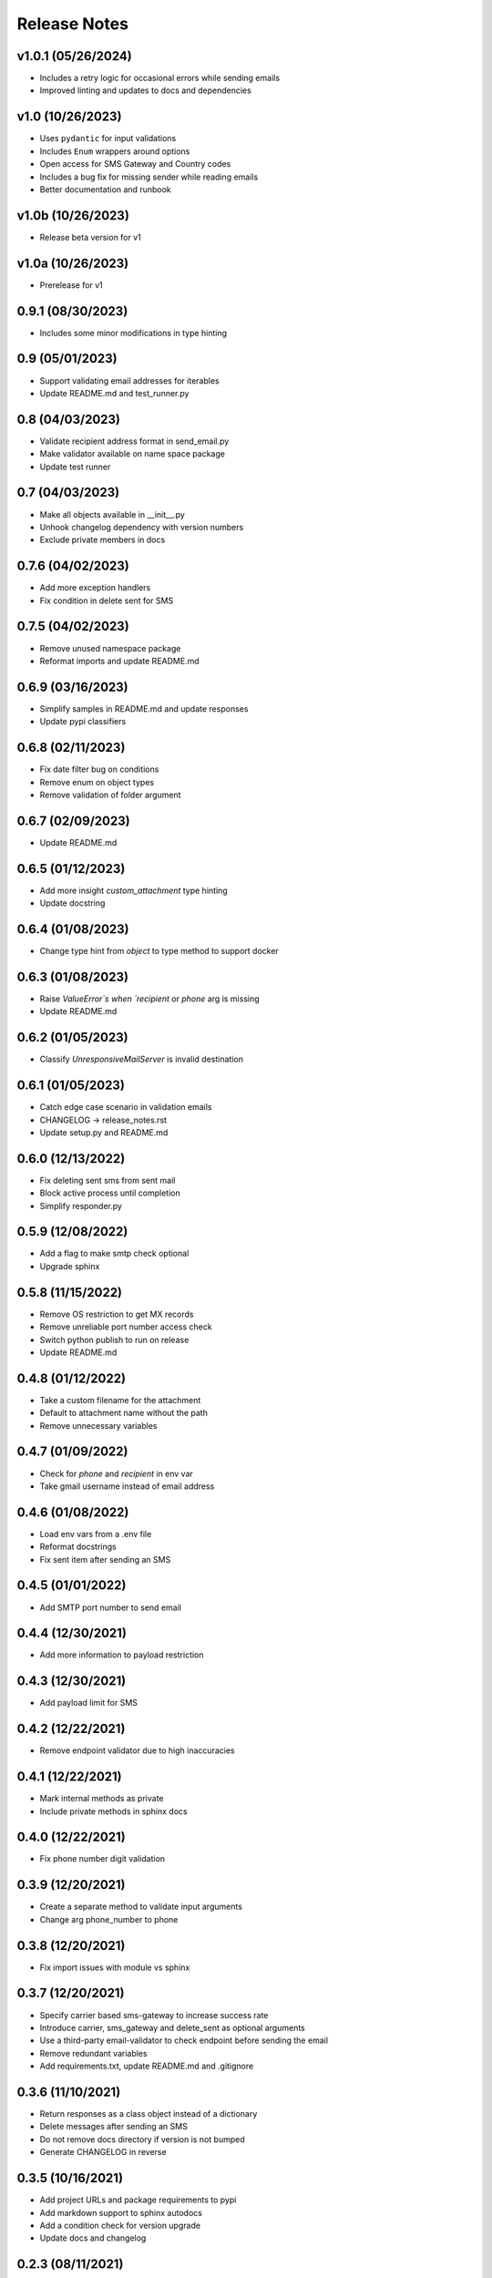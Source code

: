 Release Notes
=============

v1.0.1 (05/26/2024)
-------------------
- Includes a retry logic for occasional errors while sending emails
- Improved linting and updates to docs and dependencies

v1.0 (10/26/2023)
-----------------
- Uses ``pydantic`` for input validations
- Includes ``Enum`` wrappers around options
- Open access for SMS Gateway and Country codes
- Includes a bug fix for missing sender while reading emails
- Better documentation and runbook

v1.0b (10/26/2023)
------------------
- Release beta version for v1

v1.0a (10/26/2023)
------------------
- Prerelease for v1

0.9.1 (08/30/2023)
------------------
- Includes some minor modifications in type hinting

0.9 (05/01/2023)
----------------
- Support validating email addresses for iterables
- Update README.md and test_runner.py

0.8 (04/03/2023)
----------------
- Validate recipient address format in send_email.py
- Make validator available on name space package
- Update test runner

0.7 (04/03/2023)
----------------
- Make all objects available in __init__.py
- Unhook changelog dependency with version numbers
- Exclude private members in docs

0.7.6 (04/02/2023)
------------------
- Add more exception handlers
- Fix condition in delete sent for SMS

0.7.5 (04/02/2023)
------------------
- Remove unused namespace package
- Reformat imports and update README.md

0.6.9 (03/16/2023)
------------------
- Simplify samples in README.md and update responses
- Update pypi classifiers

0.6.8 (02/11/2023)
------------------
- Fix date filter bug on conditions
- Remove enum on object types
- Remove validation of folder argument

0.6.7 (02/09/2023)
------------------
- Update README.md

0.6.5 (01/12/2023)
------------------
- Add more insight `custom_attachment` type hinting
- Update docstring

0.6.4 (01/08/2023)
------------------
- Change type hint from `object` to type method to support docker

0.6.3 (01/08/2023)
------------------
- Raise `ValueError`s when `recipient` or `phone` arg is missing
- Update README.md

0.6.2 (01/05/2023)
------------------
- Classify `UnresponsiveMailServer` is invalid destination

0.6.1 (01/05/2023)
------------------
- Catch edge case scenario in validation emails
- CHANGELOG -> release_notes.rst
- Update setup.py and README.md

0.6.0 (12/13/2022)
------------------
- Fix deleting sent sms from sent mail
- Block active process until completion
- Simplify responder.py

0.5.9 (12/08/2022)
------------------
- Add a flag to make smtp check optional
- Upgrade sphinx

0.5.8 (11/15/2022)
------------------
- Remove OS restriction to get MX records
- Remove unreliable port number access check
- Switch python publish to run on release
- Update README.md

0.4.8 (01/12/2022)
------------------
- Take a custom filename for the attachment
- Default to attachment name without the path
- Remove unnecessary variables

0.4.7 (01/09/2022)
------------------
- Check for `phone` and `recipient` in env var
- Take gmail username instead of email address

0.4.6 (01/08/2022)
------------------
- Load env vars from a .env file
- Reformat docstrings
- Fix sent item after sending an SMS

0.4.5 (01/01/2022)
------------------
- Add SMTP port number to send email

0.4.4 (12/30/2021)
------------------
- Add more information to payload restriction

0.4.3 (12/30/2021)
------------------
- Add payload limit for SMS

0.4.2 (12/22/2021)
------------------
- Remove endpoint validator due to high inaccuracies

0.4.1 (12/22/2021)
------------------
- Mark internal methods as private
- Include private methods in sphinx docs

0.4.0 (12/22/2021)
------------------
- Fix phone number digit validation

0.3.9 (12/20/2021)
------------------
- Create a separate method to validate input arguments
- Change arg phone_number to phone

0.3.8 (12/20/2021)
------------------
- Fix import issues with module vs sphinx

0.3.7 (12/20/2021)
------------------
- Specify carrier based sms-gateway to increase success rate
- Introduce carrier, sms_gateway and delete_sent as optional arguments
- Use a third-party email-validator to check endpoint before sending the email
- Remove redundant variables
- Add requirements.txt, update README.md and .gitignore

0.3.6 (11/10/2021)
------------------
- Return responses as a class object instead of a dictionary
- Delete messages after sending an SMS
- Do not remove docs directory if version is not bumped
- Generate CHANGELOG in reverse

0.3.5 (10/16/2021)
------------------
- Add project URLs and package requirements to pypi
- Add markdown support to sphinx autodocs
- Add a condition check for version upgrade
- Update docs and changelog

0.2.3 (08/11/2021)
------------------
- Add new lines to the message start to separate subject and body of the SMS
- Update sphinx documentation to 4.1.2

0.2.2 (08/02/2021)
------------------
- bump version

0.2.1 (07/24/2021)
------------------
- Remove logger module.
- Add exception handlers for Messenger class.
- Update docs and CHANGELOG
- Bump version.

0.2.0 (07/22/2021)
------------------
- Return a dictionary element after sending an email/SMS.
- Add status code and description to return dict.
- Update docs and CHANGELOG
- Bump version.

0.1.9 (07/19/2021)
------------------
- Allow users to add multiple recipients while sending email.
- Add CC and BCC options.
- Check if attachment file is available before trying to attach.
- Wrap recipient, cc and bcc items in a single list before email kick off.
- Remove sender arg and default to the user login email address.
- Fix version number format.

0.0.18 (07/19/2021)
-------------------
- 1. Add logging
- 2. Remove print statements
- 3. Bump version

0.0.17 (07/19/2021)
-------------------
- 1. Bump version to support github action
- 2. Auto upload to pypi

0.0.0 (07/19/2021)
------------------
- run on release

0.0.15 (07/18/2021)
-------------------
- 1. Onboard `pypi` module
- 2. Add `setup.py`, `setup.cfg`, `__init__.py`, `CHANGELOG`
- 3. Update README.md and docs
- 4. Move files to `gmailconnector` support package

0.0.16 (07/18/2021)
-------------------
- 1. Onboard `pypi` module
- 2. Add `setup.py`, `setup.cfg`, `__init__.py`, `CHANGELOG`
- 3. Update README.md and docs
- 4. Move files to `gmailconnector` support package
